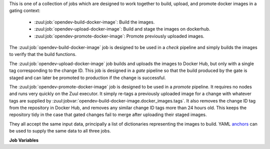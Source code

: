 This is one of a collection of jobs which are designed to work
together to build, upload, and promote docker images in a gating
context:

  * :zuul:job:`opendev-build-docker-image`: Build the images.
  * :zuul:job:`opendev-upload-docker-image`: Build and stage the images on dockerhub.
  * :zuul:job:`opendev-promote-docker-image`: Promote previously uploaded images.

The :zuul:job:`opendev-build-docker-image` job is designed to be used in
a `check` pipeline and simply builds the images to verify that
the build functions.

The :zuul:job:`opendev-upload-docker-image` job builds and uploads the
images to Docker Hub, but only with a single tag corresponding to the
change ID.  This job is designed in a `gate` pipeline so that the
build produced by the gate is staged and can later be promoted to
production if the change is successful.

The :zuul:job:`opendev-promote-docker-image` job is designed to be
used in a `promote` pipeline.  It requires no nodes and runs very
quickly on the Zuul executor.  It simply re-tags a previously uploaded
image for a change with whatever tags are supplied by
:zuul:jobvar:`opendev-build-docker-image.docker_images.tags`.  It also
removes the change ID tag from the repository in Docker Hub, and
removes any similar change ID tags more than 24 hours old.  This keeps
the repository tidy in the case that gated changes fail to merge after
uploading their staged images.

They all accept the same input data, principally a list of
dictionaries representing the images to build.  YAML anchors_ can be
used to supply the same data to all three jobs.

**Job Variables**

.. zuul:jobvar:: zuul_work_dir
   :default: {{ zuul.project.src_dir }}

   The project directory.  Serves as the base for
   :zuul:jobvar:`opendev-build-docker-image.docker_images.context`.

.. zuul:jobvar:: docker_images
   :type: list

   A list of images to build.  Each item in the list should have:

   .. zuul:jobvar:: context

      The docker build context; this should be a directory underneath
      :zuul:jobvar:`opendev-build-docker-image.zuul_work_dir`.

   .. zuul:jobvar:: repository

      The name of the target repository in dockerhub for the
      image.  Supply this even if the image is not going to be
      uploaded (it will be tagged with this in the local
      registry).

   .. zuul:jobvar:: path

      Optional: the directory that should be passed to docker build.
      Useful for building images with a Dockerfile in the context
      directory but a source repository elsewhere.

   .. zuul:jobvar:: build_args
      :type: list

      Optional: a list of values to pass to the docker ``--build-arg``
      parameter.

   .. zuul:jobvar:: target

      Optional: the target for a multi-stage build.

   .. zuul:jobvar:: tags
      :type: list
      :default: ['latest']

      A list of tags to be added to the image when promoted.

.. _anchors: https://yaml.org/spec/1.2/spec.html#&%20anchor//
